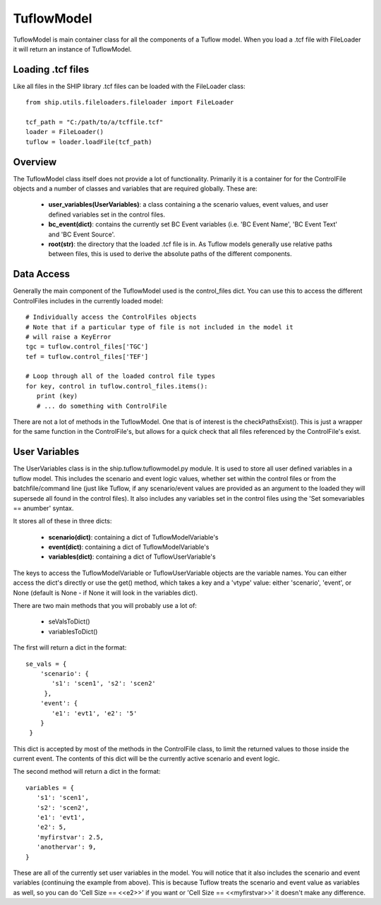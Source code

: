 .. _tuflowmodel-top:

***********
TuflowModel
***********

TuflowModel is main container class for all the components of a Tuflow model.
When you load a .tcf file with FileLoader it will return an instance of
TuflowModel.

##################
Loading .tcf files
##################

Like all files in the SHIP library .tcf files can be loaded with the
FileLoader class::

   from ship.utils.fileloaders.fileloader import FileLoader
   
   tcf_path = "C:/path/to/a/tcffile.tcf"
   loader = FileLoader()
   tuflow = loader.loadFile(tcf_path)
   

########
Overview
########

The TuflowModel class itself does not provide a lot of functionality. Primarily
it is a container for for the ControlFile objects and a number of classes and
variables that are required globally. These are:

   - **user_variables(UserVariables)**: a class containing a the scenario values,
     event values, and user defined variables set in the control files.
   - **bc_event(dict)**: contains the currently set BC Event variables (i.e.
     'BC Event Name', 'BC Event Text' and 'BC Event Source'.
   - **root(str)**: the directory that the loaded .tcf file is in. As Tuflow models
     generally use relative paths between files, this is used to derive the
     absolute paths of the different components.
     

###########
Data Access
###########

Generally the main component of the TuflowModel used is the control_files
dict. You can use this to access the different ControlFiles includes in the
currently loaded model::

   # Individually access the ControlFiles objects
   # Note that if a particular type of file is not included in the model it
   # will raise a KeyError
   tgc = tuflow.control_files['TGC']
   tef = tuflow.control_files['TEF']

   # Loop through all of the loaded control file types
   for key, control in tuflow.control_files.items():
      print (key)
      # ... do something with ControlFile

There are not a lot of methods in the TuflowModel. One that is of interest
is the checkPathsExist(). This is just a wrapper for the same function in the
ControlFile's, but allows for a quick check that all files referenced by the
ControlFile's exist.


.. _tuflowmodel-uservariables:

##############
User Variables
##############

The UserVariables class is in the ship.tuflow.tuflowmodel.py module. It is
used to store all user defined variables in a tuflow model. This includes the
scenario and event logic values, whether set within the control files or from
the batchfile/command line (just like Tuflow, if any scenario/event values are
provided as an argument to the loaded they will supersede all found in the
control files). It also includes any variables set in the control files 
using the 'Set somevariables == anumber' syntax.

It stores all of these in three dicts:

   - **scenario(dict)**: containing a dict of TuflowModelVariable's
   - **event(dict)**: containing a dict of TuflowModelVariable's
   - **variables(dict)**: containing a dict of TuflowUserVariable's
   
The keys to access the TuflowModelVariable or TuflowUserVariable objects are 
the variable names. You can either access the dict's directly or use the
get() method, which takes a key and a 'vtype' value: either 'scenario', 'event',
or None (default is None - if None it will look in the variables dict).

There are two main methods that you will probably use a lot of:

   - seValsToDict()
   - variablesToDict()

The first will return a dict in the format::

   se_vals = {
       'scenario': {
          's1': 'scen1', 's2': 'scen2'
        },
       'event': {
          'e1': 'evt1', 'e2': '5'
       }
    }   
             
This dict is accepted by most of the methods in the ControlFile class, to limit
the returned values to those inside the current event. The contents of this
dict will be the currently active scenario and event logic.

The second method will return a dict in the format::

   variables = {
      's1': 'scen1',
      's2': 'scen2',
      'e1': 'evt1',
      'e2': 5,
      'myfirstvar': 2.5,
      'anothervar': 9,
   }

These are all of the currently set user variables in the model. You will notice
that it also includes the scenario and event variables (continuing the example
from above). This is because Tuflow treats the scenario and event value as
variables as well, so you can do 'Cell Size == <<e2>>' if you want or 
'Cell Size == <<myfirstvar>>' it doesn't make any difference.

   
   
   
   
